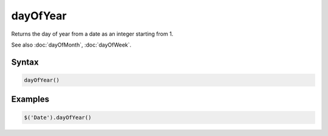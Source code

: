 dayOfYear
=========

Returns the day of year from a date as an integer starting from 1.

See also :doc:`dayOfMonth`, :doc:`dayOfWeek`.

Syntax
------

.. code-block:: javascript

  dayOfYear()

Examples
--------

.. code-block:: javascript

  $('Date').dayOfYear()
